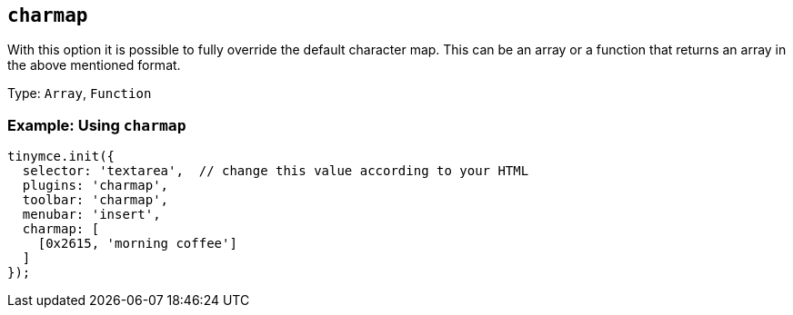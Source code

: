 [[charmap]]
== `+charmap+`

:plugincode: charmap
:altplugincode: nil

With this option it is possible to fully override the default character map. This can be an array or a function that returns an array in the above mentioned format.

Type: `+Array+`, `+Function+`

=== Example: Using `+charmap+`

[source,js]
----
tinymce.init({
  selector: 'textarea',  // change this value according to your HTML
  plugins: 'charmap',
  toolbar: 'charmap',
  menubar: 'insert',
  charmap: [
    [0x2615, 'morning coffee']
  ]
});
----
